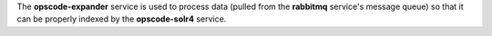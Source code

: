 .. The contents of this file may be included in multiple topics (using the includes directive).
.. The contents of this file should be modified in a way that preserves its ability to appear in multiple topics.

The **opscode-expander** service is used to process data (pulled from the **rabbitmq** service's message queue) so that it can be properly indexed by the **opscode-solr4** service.
